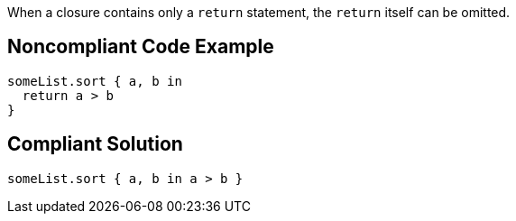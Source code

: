 When a closure contains only a ``++return++`` statement, the ``++return++`` itself can be omitted.

== Noncompliant Code Example

----
someList.sort { a, b in
  return a > b
}
----

== Compliant Solution

----
someList.sort { a, b in a > b }
----
